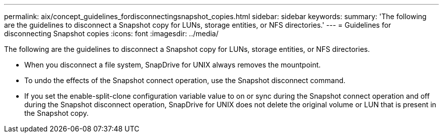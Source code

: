 ---
permalink: aix/concept_guidelines_fordisconnectingsnapshot_copies.html
sidebar: sidebar
keywords: 
summary: 'The following are the guidelines to disconnect a Snapshot copy for LUNs, storage entities, or NFS directories.'
---
= Guidelines for disconnecting Snapshot copies
:icons: font
:imagesdir: ../media/

[.lead]
The following are the guidelines to disconnect a Snapshot copy for LUNs, storage entities, or NFS directories.

* When you disconnect a file system, SnapDrive for UNIX always removes the mountpoint.
* To undo the effects of the Snapshot connect operation, use the Snapshot disconnect command.
* If you set the enable-split-clone configuration variable value to on or sync during the Snapshot connect operation and off during the Snapshot disconnect operation, SnapDrive for UNIX does not delete the original volume or LUN that is present in the Snapshot copy.
